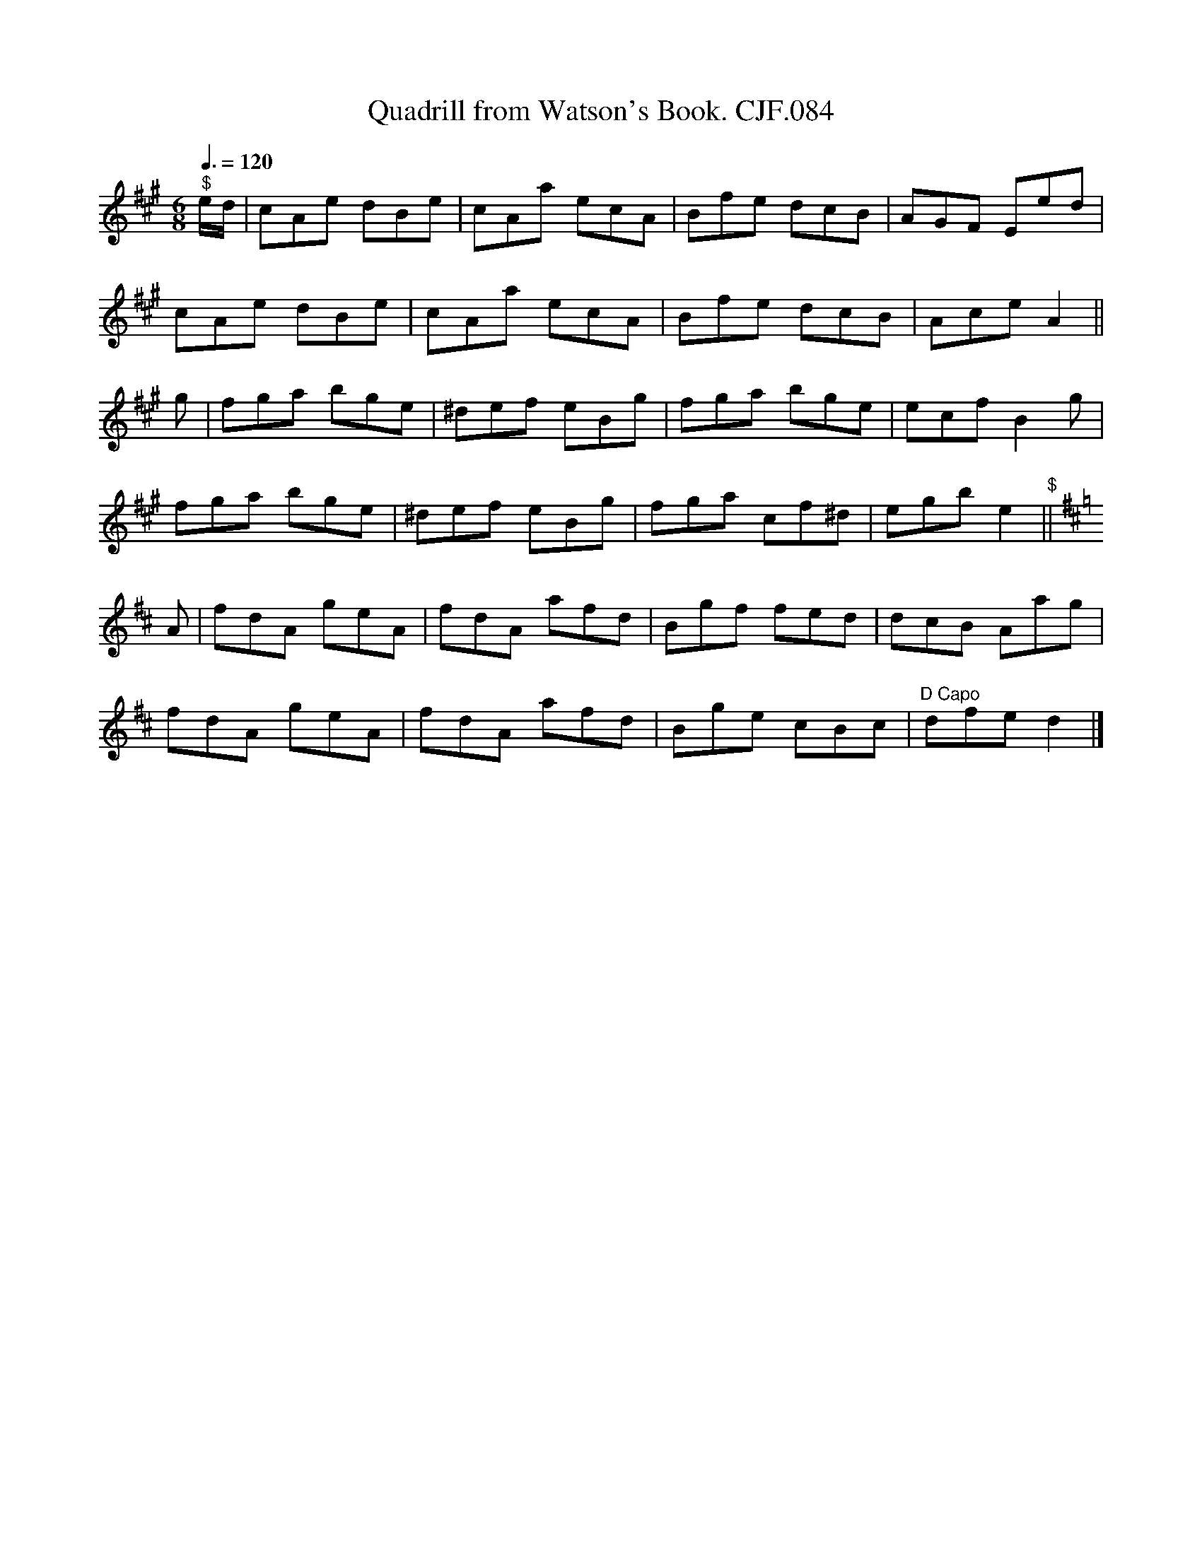 X:1
T:Quadrill from Watson's Book. CJF.084
L:1/8
Q:3/8=120
M:6/8
I:linebreak $
K:A
V:1 treble 
V:1
"^$" e/d/ | cAe dBe | cAa ecA | Bfe dcB | AGF Eed |$ cAe dBe | cAa ecA | Bfe dcB | Ace A2 ||$ g | %10
 fga bge | ^def eBg | fga bge | ecf B2 g |$ fga bge | ^def eBg | fga cf^d | egb e2"^$" ||$[K:D] A | %19
 fdA geA | fdA afd | Bgf fed | dcB Aag |$ fdA geA | fdA afd | Bge cBc |"^D Capo" dfe d2 |] %27
